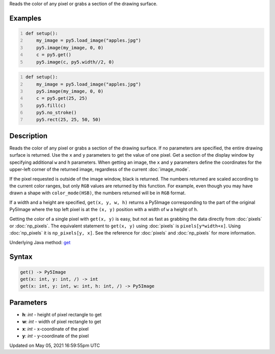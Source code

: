 .. title: get()
.. slug: get
.. date: 2021-05-05 16:59:55 UTC+00:00
.. tags:
.. category:
.. link:
.. description: py5 get() documentation
.. type: text

Reads the color of any pixel or grabs a section of the drawing surface.

Examples
========

.. raw:: html

    <div class="example-table">

.. raw:: html

    <div class="example-row"><div class="example-cell-image">

.. image:: /images/reference/Sketch_get_0.png
    :alt: example picture for get()

.. raw:: html

    </div><div class="example-cell-code">

.. code:: python
    :number-lines:

    def setup():
        my_image = py5.load_image("apples.jpg")
        py5.image(my_image, 0, 0)
        c = py5.get()
        py5.image(c, py5.width//2, 0)

.. raw:: html

    </div></div>

.. raw:: html

    <div class="example-row"><div class="example-cell-image">

.. image:: /images/reference/Sketch_get_1.png
    :alt: example picture for get()

.. raw:: html

    </div><div class="example-cell-code">

.. code:: python
    :number-lines:

    def setup():
        my_image = py5.load_image("apples.jpg")
        py5.image(my_image, 0, 0)
        c = py5.get(25, 25)
        py5.fill(c)
        py5.no_stroke()
        py5.rect(25, 25, 50, 50)

.. raw:: html

    </div></div>

.. raw:: html

    </div>

Description
===========

Reads the color of any pixel or grabs a section of the drawing surface. If no parameters are specified, the entire drawing surface is returned. Use the ``x`` and ``y`` parameters to get the value of one pixel. Get a section of the display window by specifying additional ``w`` and ``h`` parameters. When getting an image, the ``x`` and ``y`` parameters define the coordinates for the upper-left corner of the returned image, regardless of the current :doc:`image_mode`.

If the pixel requested is outside of the image window, black is returned. The numbers returned are scaled according to the current color ranges, but only ``RGB`` values are returned by this function. For example, even though you may have drawn a shape with ``color_mode(HSB)``, the numbers returned will be in ``RGB`` format.

If a width and a height are specified, ``get(x, y, w, h)`` returns a Py5Image corresponding to the part of the original Py5Image where the top left pixel is at the ``(x, y)`` position with a width of ``w`` a height of ``h``.

Getting the color of a single pixel with ``get(x, y)`` is easy, but not as fast as grabbing the data directly from :doc:`pixels` or :doc:`np_pixels`. The equivalent statement to ``get(x, y)`` using :doc:`pixels` is ``pixels[y*width+x]``. Using :doc:`np_pixels` it is ``np_pixels[y, x]``. See the reference for :doc:`pixels` and :doc:`np_pixels` for more information.

Underlying Java method: `get <https://processing.org/reference/get_.html>`_

Syntax
======

.. code:: python

    get() -> Py5Image
    get(x: int, y: int, /) -> int
    get(x: int, y: int, w: int, h: int, /) -> Py5Image

Parameters
==========

* **h**: `int` - height of pixel rectangle to get
* **w**: `int` - width of pixel rectangle to get
* **x**: `int` - x-coordinate of the pixel
* **y**: `int` - y-coordinate of the pixel


Updated on May 05, 2021 16:59:55pm UTC

